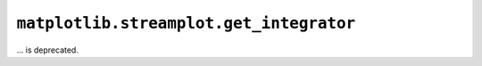 ``matplotlib.streamplot.get_integrator``
~~~~~~~~~~~~~~~~~~~~~~~~~~~~~~~~~~~~~~~~
... is deprecated.
